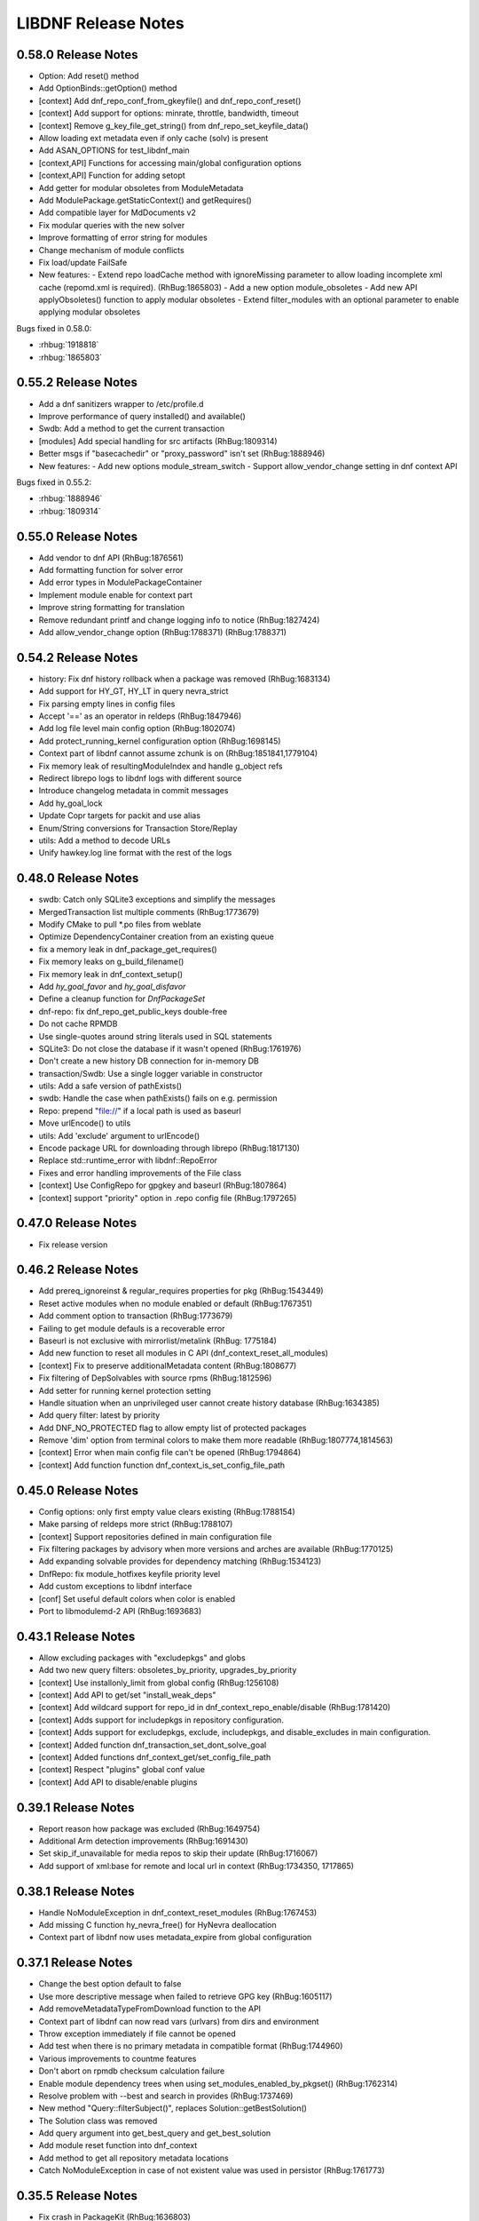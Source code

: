 ..
  Copyright (C) 2014-2018 Red Hat, Inc.

  This copyrighted material is made available to anyone wishing to use,
  modify, copy, or redistribute it subject to the terms and conditions of
  the GNU General Public License v.2, or (at your option) any later version.
  This program is distributed in the hope that it will be useful, but WITHOUT
  ANY WARRANTY expressed or implied, including the implied warranties of
  MERCHANTABILITY or FITNESS FOR A PARTICULAR PURPOSE.  See the GNU General
  Public License for more details.  You should have received a copy of the
  GNU General Public License along with this program; if not, write to the
  Free Software Foundation, Inc., 51 Franklin Street, Fifth Floor, Boston, MA
  02110-1301, USA.  Any Red Hat trademarks that are incorporated in the
  source code or documentation are not subject to the GNU General Public
  License and may only be used or replicated with the express permission of
  Red Hat, Inc.

######################
 LIBDNF Release Notes
######################

====================
0.58.0 Release Notes
====================

- Option: Add reset() method
- Add OptionBinds::getOption() method
- [context] Add dnf_repo_conf_from_gkeyfile() and dnf_repo_conf_reset()
- [context] Add support for options: minrate, throttle, bandwidth, timeout
- [context] Remove g_key_file_get_string() from dnf_repo_set_keyfile_data()
- Allow loading ext metadata even if only cache (solv) is present
- Add ASAN_OPTIONS for test_libdnf_main
- [context,API] Functions for accessing main/global configuration options
- [context,API] Function for adding setopt
- Add getter for modular obsoletes from ModuleMetadata
- Add ModulePackage.getStaticContext() and getRequires()
- Add compatible layer for MdDocuments v2
- Fix modular queries with the new solver
- Improve formatting of error string for modules
- Change mechanism of module conflicts
- Fix load/update FailSafe

- New features:
  - Extend repo loadCache method with ignoreMissing parameter to allow loading incomplete xml cache (repomd.xml is required). (RhBug:1865803)
  - Add a new option module_obsoletes
  - Add new API applyObsoletes() function to apply modular obsoletes
  - Extend filter_modules with an optional parameter to enable applying modular obsoletes

Bugs fixed in 0.58.0:

* :rhbug:`1918818`
* :rhbug:`1865803`

====================
0.55.2 Release Notes
====================

- Add a dnf sanitizers wrapper to /etc/profile.d
- Improve performance of query installed() and available()
- Swdb: Add a method to get the current transaction
- [modules] Add special handling for src artifacts (RhBug:1809314)
- Better msgs if "basecachedir" or "proxy_password" isn't set (RhBug:1888946)

- New features:
  - Add new options module_stream_switch
  - Support allow_vendor_change setting in dnf context API

Bugs fixed in 0.55.2:

* :rhbug:`1888946`
* :rhbug:`1809314`

====================
0.55.0 Release Notes
====================

- Add vendor to dnf API (RhBug:1876561)
- Add formatting function for solver error
- Add error types in ModulePackageContainer
- Implement module enable for context part
- Improve string formatting for translation
- Remove redundant printf and change logging info to notice (RhBug:1827424)
- Add allow_vendor_change option (RhBug:1788371) (RhBug:1788371)


====================
0.54.2 Release Notes
====================

- history: Fix dnf history rollback when a package was removed (RhBug:1683134)
- Add support for HY_GT, HY_LT in query nevra_strict
- Fix parsing empty lines in config files
- Accept '==' as an operator in reldeps (RhBug:1847946)
- Add log file level main config option (RhBug:1802074)
- Add protect_running_kernel configuration option (RhBug:1698145)
- Context part of libdnf cannot assume zchunk is on (RhBug:1851841,1779104)
- Fix memory leak of resultingModuleIndex and handle g_object refs
- Redirect librepo logs to libdnf logs with different source
- Introduce changelog metadata in commit messages
- Add hy_goal_lock
- Update Copr targets for packit and use alias
- Enum/String conversions for Transaction Store/Replay
- utils: Add a method to decode URLs
- Unify hawkey.log line format with the rest of the logs

====================
0.48.0 Release Notes
====================

- swdb: Catch only SQLite3 exceptions and simplify the messages
- MergedTransaction list multiple comments (RhBug:1773679)
- Modify CMake to pull *.po files from weblate
- Optimize DependencyContainer creation from an existing queue
- fix a memory leak in dnf_package_get_requires()
- Fix memory leaks on g_build_filename()
- Fix memory leak in dnf_context_setup()
- Add `hy_goal_favor` and `hy_goal_disfavor`
- Define a cleanup function for `DnfPackageSet`
- dnf-repo: fix dnf_repo_get_public_keys double-free
- Do not cache RPMDB
- Use single-quotes around string literals used in SQL statements
- SQLite3: Do not close the database if it wasn't opened (RhBug:1761976)
- Don't create a new history DB connection for in-memory DB
- transaction/Swdb: Use a single logger variable in constructor
- utils: Add a safe version of pathExists()
- swdb: Handle the case when pathExists() fails on e.g. permission
- Repo: prepend "file://" if a local path is used as baseurl
- Move urlEncode() to utils
- utils: Add 'exclude' argument to urlEncode()
- Encode package URL for downloading through librepo (RhBug:1817130)
- Replace std::runtime_error with libdnf::RepoError
- Fixes and error handling improvements of the File class
- [context] Use ConfigRepo for gpgkey and baseurl (RhBug:1807864)
- [context] support "priority" option in .repo config file (RhBug:1797265)

====================
0.47.0 Release Notes
====================

- Fix release version

====================
0.46.2 Release Notes
====================

- Add prereq_ignoreinst & regular_requires properties for pkg (RhBug:1543449)
- Reset active modules when no module enabled or default (RhBug:1767351)
- Add comment option to transaction (RhBug:1773679)
- Failing to get module defauls is a recoverable error
- Baseurl is not exclusive with mirrorlist/metalink (RhBug: 1775184)
- Add new function to reset all modules in C API (dnf_context_reset_all_modules)
- [context] Fix to preserve additionalMetadata content (RhBug:1808677)
- Fix filtering of DepSolvables with source rpms (RhBug:1812596)
- Add setter for running kernel protection setting
- Handle situation when an unprivileged user cannot create history database (RhBug:1634385)
- Add query filter: latest by priority
- Add DNF_NO_PROTECTED flag to allow empty list of protected packages
- Remove 'dim' option from terminal colors to make them more readable (RhBug:1807774,1814563)
- [context] Error when main config file can't be opened (RhBug:1794864)
- [context] Add function function dnf_context_is_set_config_file_path

====================
0.45.0 Release Notes
====================

- Config options: only first empty value clears existing (RhBug:1788154)
- Make parsing of reldeps more strict (RhBug:1788107)
- [context] Support repositories defined in main configuration file
- Fix filtering packages by advisory when more versions and arches are available (RhBug:1770125)
- Add expanding solvable provides for dependency matching (RhBug:1534123)
- DnfRepo: fix module_hotfixes keyfile priority level
- Add custom exceptions to libdnf interface
- [conf] Set useful default colors when color is enabled
- Port to libmodulemd-2 API (RhBug:1693683)

====================
0.43.1 Release Notes
====================

- Allow excluding packages with "excludepkgs" and globs
- Add two new query filters: obsoletes_by_priority, upgrades_by_priority
- [context] Use installonly_limit from global config (RhBug:1256108)
- [context] Add API to get/set "install_weak_deps"
- [context] Add wildcard support for repo_id in dnf_context_repo_enable/disable (RhBug:1781420)
- [context] Adds support for includepkgs in repository configuration.
- [context] Adds support for excludepkgs, exclude, includepkgs, and disable_excludes in main configuration.
- [context] Added function dnf_transaction_set_dont_solve_goal
- [context] Added functions dnf_context_get/set_config_file_path
- [context] Respect "plugins" global conf value
- [context] Add API to disable/enable plugins

====================
0.39.1 Release Notes
====================

- Report reason how package was excluded (RhBug:1649754)
- Additional Arm detection improvements (RhBug:1691430)
- Set skip_if_unavailable for media repos to skip their update (RhBug:1716067)
- Add support of xml:base for remote and local url in context (RhBug:1734350, 1717865)

====================
0.38.1 Release Notes
====================

- Handle NoModuleException in dnf_context_reset_modules (RhBug:1767453)
- Add missing C function hy_nevra_free() for HyNevra deallocation
- Context part of libdnf now uses metadata_expire from global configuration 

====================
0.37.1 Release Notes
====================

- Change the best option default to false
- Use more descriptive message when failed to retrieve GPG key (RhBug:1605117)
- Add removeMetadataTypeFromDownload function to the API
- Context part of libdnf can now read vars (urlvars) from dirs and environment
- Throw exception immediately if file cannot be opened
- Add test when there is no primary metadata in compatible format (RhBug:1744960)
- Various improvements to countme features
- Don't abort on rpmdb checksum calculation failure
- Enable module dependency trees when using set_modules_enabled_by_pkgset() (RhBug:1762314)
- Resolve problem with --best and search in provides (RhBug:1737469)
- New method "Query::filterSubject()", replaces Solution::getBestSolution()
- The Solution class was removed
- Add query argument into get_best_query and get_best_solution
- Add module reset function into dnf_context
- Add method to get all repository metadata locations
- Catch NoModuleException in case of not existent value was used in persistor (RhBug:1761773)

====================
0.35.5 Release Notes
====================

- Fix crash in PackageKit (RhBug:1636803)
- Do not create @System.solv files (RhBug:1707995)
- Set LRO_CACHEDIR so zchunk works again (RhBug:1739867)
- Don't reinstall modified packages with the same NEVRA (RhBug:1644241)
- Fix bug when moving temporary repository metadata after download (RhBug:1700341)
- Improve detection of extras packages by comparing (name, arch) pair instead of full NEVRA (RhBuh:1684517)
- Improve handling multilib packages in the history command (RhBug:1728637)
- Repo download: use full error description into the exception text (RhBug:1741442)
- Properly close hawkey.log (RhBug:1594016)
- Fix dnf updateinfo --update to not list advisories for packages updatable only from non-enabled modules
- Apply modular filtering by package name (RhBug:1702729)

====================
0.35.3 Release Notes
====================

- Detect armv7 with crypto extension only on arm version >= 8
- A new standardized User-Agent field consisting of the libdnf and OS version
  (including the variant) (RhBug:1156007)
- Add basic countme support (RhBug:1647454)

====================
0.35.2 Release Notes
====================

- Make libdnf own its plugin directory (RhBug:1714265)
- Don't disable nonexistent but required repositories (RhBug:1689331)
- Set priority of dnf.conf.d drop-ins
- Fix toString() to not insert [] (RhBug:1584442)
- Ignore trailing blank lines in config (RhBug:1722493)
- Fix handling large number of filenames on input (RhBug:1690915)
- Fix attaching/detaching of libsolvRepo (RhBug:1727343,1727424)

====================
0.35.1 Release Notes
====================
- Skip invalid key files in "/etc/pki/rpm-gpg" with warning (RhBug:1644040)
- Enable timestamp preserving for downloaded data (RhBug:1688537)
- Set default to skip_if_unavailable=false (RhBug:1679509)
- Add configuration option skip_if_unavailable (RhBug:1689931)
- Fix 'database is locked' error (RhBug:1631533)
- Replace the 'Failed to synchronize cache' message (RhBug:1712055)
- Fix 'no such table: main.trans_cmdline' error (RhBug:1596540)
- Add support of modular FailSafe (RhBug:1623128)
- Add support of DNF main config file in context; used by PackageKit and microdnf (RhBug:1689331)
- Exit gpg-agent after repokey import (RhBug:1650266)

====================
0.33.0 Release Notes
====================
- Enhance logging handling
- Do not log DEBUG messages by default
- Also add subkeys when adding GPG keys
- Reintroduce hawkey.Repo (deprecated, for compatibility)
- [module] Fix swig binding for getModuleDependencies()

====================
0.31.0 Release Notes
====================
- Installroot now requires absolute path
- Support "_none_" value for repo option "proxy" (RhBug:1680272)
- Add support for Module advisories
- Add support for xml:base attribute from primary.xml (RhBug:1691315)
- Improve detection of Platform ID (RhBug:1688462)

====================
0.28.1 Release Notes
====================
- Return empty query if incorrect reldep (RhBug:1687135)
- ConfigParser: Improve compatibility with Python ConfigParser and dnf-plugin-spacewalk (RhBug:1692044)
- ConfigParser: Unify default set of string represenation of boolean values
- Fix segfault when interrupting dnf process (RhBug:1610456)

====================
0.28.0 Release Notes
====================
- Exclude module pkgs that have conflict (RhBug:1670496)
- Fix zchunk configuration flags
- Enhance config parser to preserve order of data, and keep comments and format
- [history] Allow using :memory: db to avoid disk writes
- Improve ARM detection
- Add support for SHA-384

====================
0.26.0 Release Notes
====================
- Enhance modular solver to handle enabled and default module streams differently (RhBug:1648839)
- Add support of wild cards for modules (RhBug:1644588)
- Add best as default behavior (RhBug:1671683,1670776)

====================
0.24.1 Release Notes
====================
- Add support for zchunk
- Enhance LIBDNF plugins support
- Enhance sorting for module list (RhBug:1590358)
- [repo] Check whether metadata cache is expired (RhBug:1539620,1648274)
- [DnfRepo] Add methods for alternative repository metadata type and download (RhBug:1656314)
- Remove installed profile on module  enable or disable (RhBug:1653623)
- [sack] Implement dnf_sack_get_rpmdb_version()

====================
0.22.3 Release Notes
====================
- Modify solver_describe_decision to report cleaned (RhBug:1486749)
- [swdb] create persistent WAL files (RhBug:1640235)
- Relocate ModuleContainer save hook (RhBug:1632518)
- [transaction] Fix transaction item lookup for obsoleted packages (RhBug: 1642796)
- Fix memory leaks and memory allocations
- [repo] Possibility to extend downloaded repository metadata

====================
0.22.0 Release Notes
====================
- Fix segfault in repo_internalize_trigger (RhBug:1375895)
- Change sorting of installonly packages (RhBug:1627685)
- [swdb] Fixed pattern searching in history db (RhBug:1635542)
- Check correctly gpg for repomd when refresh is used (RhBug:1636743)
- [conf] Provide additional VectorString methods for compatibility with Python list.
- [plugins] add plugin loading and hooks into libdnf

====================
0.20.0 Release Notes
====================
- [module] Report module solver errors
- [module] Enhance module commands and errors
- [transaction] Fixed several problems with SWDB
- Remove unneeded regex URL tests (RhBug:1598336)
- Allow quoted values in ini files (RhBug:1624056)
- Filter out not unique set of solver problems (RhBug:1564369)
- Disable python2 build for Fedora 30+

====================
0.19.1 Release Notes
====================
- Fix compilation errors on gcc-4.8.5
- [module] Allow module queries on disabled modules

====================
0.19.0 Release Notes
====================
- [query] Reldeps can contain a space char (RhBug:1612462)
- [transaction] Avoid adding duplicates via Transaction::addItem()
- Fix compilation errors on gcc-4.8.5
- [module] Make available ModuleProfile using SWIG
- [module] Redesign module disable and reset

====================
0.18.0 Release Notes
====================
- [repo] Implement GPG key import
- [repo] Introduce Repo class replacing dnf.repo.Repo
- [context] Fix memory corruption in dnf_context
- [rhsm] Fix: RHSM don't write .repo file with same content (RhBug:1600452)
- [module] Create /etc/dnf/modules.d if it doesn't exist.
- [module] Forward C++ exceptions to bindings.

====================
0.17.2 Release Notes
====================
- [sqlite3] Change db locking mode to DEFAULT.
- [doc] Add libsmartcols-devel to devel deps.

====================
0.17.1 Release Notes
====================
- [module] Solve a problem in python constructor of NSVCAP if no version.
- [translations] Update translations from zanata.
- [transaction] Fix crash after using dnf.comps.CompsQuery and forking the process in Anaconda.
- [module] Support for resetting module state.
- [output] Introduce wrapper for smartcols.

====================
0.17.0 Release Notes
====================
- [conf] Add module_platform_id option.
- [module] Add ModulePackageContainer class.
- [module] Add ModulePersistor class.
- [sack] Module filtering made available in python API
- [sack] Module auto-enabling according to installed packages

====================
0.16.1 Release Notes
====================
* Implement 'module_hotfixes' conf option to skip filtering RPMs from hotfix repos.
* Fix distupgrade filter, allow downgrades.
* Module dependency resolution
* Platform pseudo-module based on /etc/os-release
* Add Goal::listSuggested()

====================
0.16.0 Release Notes
====================
* Fix RHSM plugin
* Add support for logging

====================
0.15.2 Release Notes
====================

Bugs fixed in 0.15.2:

* :rhbug:`1595487`

====================
0.15.0 Release Notes
====================

* Filtering rpms by module metadata
* New SWIG bindings
* New history database
* New config classes
* Query performance improvements
* New query filter nevra_strict

Bugs fixed in 0.15.0:

* :rhbug:`1498207`
* :rhbug:`1500361`
* :rhbug:`1486749`
* :rhbug:`1525542`
* :rhbug:`1550030`
* :rhbug:`1576749`
* :rhbug:`1537981`
* :rhbug:`1588443`
* :rhbug:`1565647`

====================
0.11.1 Release Notes
====================

* Improvement query performance
* Run file query in hy_subject_get_best_solution only for files (arguments that start with ``/`` or ``*/``)

Bugs fixed in 0.11.1:

* :rhbug:`1498207`

====================
0.10.1 Release Notes
====================

It improves query performance with ``name`` and ``arch`` filters. Also ``nevra`` filter will now
handle string with or without ``epoch``.
Additionally for python bindings it renames ``NEVRA._has_just_name()`` to ``NEVRA.has_just_name()``
due to movement of code into c part of library.

Bugs fixed in 0.10.1:

* :rhbug:`1260242`
* :rhbug:`1485881`
* :rhbug:`1361187`

===================
0.9.3 Release Notes
===================

It moves query glob optimization from python code to C part.

Bugs fixed in 0.9.3:

* :rhbug:`1381506`
* :rhbug:`1464249`

===================
0.1.7 Release Notes
===================
Released: 2014-12-19

Notes:
 - librepo >= 1.7.11 is now required

New Features:
 - Add HIF_SOURCE_UPDATE_FLAG_SIMULATE (Richard Hughes)
 - Add a large number of GPG tests (Richard Hughes)
 - Add hif_source_get_filename_md() (Richard Hughes)
 - Add the concept of metadata-only software sources (Richard Hughes)
 - Support appstream and appstream-icons metadata types (Richard Hughes)

Bugfixes:
 - Automatically import public keys into the librepo keyring (Richard Hughes)
 - Call hif_state_set_allow_cancel() when the state is uncancellable (Richard Hughes)
 - Correctly update sources with baseurls ending with a slash (Richard Hughes)
 - Don't unref the HifSource when invalidating as this is not threadsafe (Richard Hughes)
 - Fix crash when parsing the bumblebee.repo file (Richard Hughes)
 - Improve handling of local metadata (Richard Hughes)
 - Only set LRO_GPGCHECK when repo_gpgcheck=1 (Richard Hughes)

===================
0.1.6 Release Notes
===================
Released: 2014-11-10

New Features:
 - Add support for package reinstallation and downgrade (Michal Minar)
 - Copy the vendor cache if present (Richard Hughes)

Bugfixes:
 - Allow to get repo loader out of context (Michal Minar)
 - Ensure created directories are world-readable (Richard Hughes)
 - Support local repositories (Michal Minar)

===================
0.1.5 Release Notes
===================
Released: 2014-09-22

Bugfixes:
 - Add all native architectures for ARM and i386 (Richard Hughes)
 - Check for libQtGui rather than libkde* to detect GUI apps (Kevin Kofler)

===================
0.1.4 Release Notes
===================
Released: 2014-09-12

New Features:
 - Add hif_source_commit() so we don't rewrite the file for each change (Richard Hughes)
 - Allow setting the default lock directory (Richard Hughes)

Bugfixes:
 - Ensure all the required directories exist when setting up the context (Richard Hughes)
 - Use a real path for hy_sack_create() (Richard Hughes)

===================
0.1.3 Release Notes
===================
Released: 2014-09-01

Bugfixes:
 - Add an error path for when the sources are not valid (Richard Hughes)
 - Do not call hif_context_setup_sack() automatically (Richard Hughes)
 - Don't error out for missing treeinfo files (Kalev Lember)
 - Fix a logic error to fix refreshing with HIF_SOURCE_UPDATE_FLAG_FORCE (Richard Hughes)

===================
0.1.2 Release Notes
===================
Released: 2014-07-17

Notes:

New Features:
 - Add HifContext accessor in -private for HifState (Colin Walters)
 - Improve rpm callback handling for packages in the cleanup state (Kalev Lember)

Bugfixes:
 - Add name of failing repository (Colin Walters)
 - Create an initial sack in HifContext (Colin Walters)
 - Error if we can't find any package matching provided name (Colin Walters)
 - Fix a mixup of HifStateAction and HifPackageInfo (Kalev Lember)
 - Only set librepo option if value is set (Colin Walters)
 - Respect install root for rpmdb Packages monitor (Colin Walters)
 - Update Makefile.am (Elan Ruusamäe)

===================
0.1.1 Release Notes
===================
Released: 2014-06-23

New Features:
 - Only add system repository if it exists (Colin Walters)

Bugfixes:
 - Add private accessors for goal/sack (Colin Walters)
 - Fix a potential crash when removing software (Richard Hughes)
 - Pass install root to hawkey (Colin Walters)

===================
0.1.0 Release Notes
===================
Released: 2014-06-10

Notes:
 - This is the first release of a simple library that uses librepo and hawkey
   to do some high level package management tasks.
 - libhif is not 100% API or ABI stable yet.

New Features:
 - Add HifContext as a high level operation (Richard Hughes)

Bugfixes:
 - Add several g-i annotations (Colin Walters)
 - Correctly set the cleanup status (Kalev Lember)
 - Fix a crash when using hif_source_set_keyfile_data() (Richard Hughes)
 - Use GLib version macros to pin to 2.36 by default (Colin Walters)
